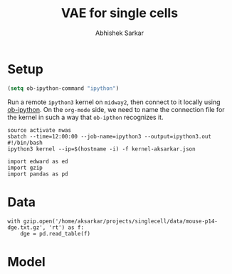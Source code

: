 #+TITLE: VAE for single cells
#+AUTHOR: Abhishek Sarkar
#+EMAIL: aksarkar@uchicago.edu
#+EXCLUDE_TAGS: noexport
#+HTML_CONTAINER: div
#+HTML_DOCTYPE: html-strict
#+LANGUAGE: en
#+OPTIONS: ':nil *:t -:t ::t <:t H:3 \n:nil ^:t arch:headline author:t
#+OPTIONS: broken-links:nil c:nil creator:nil d:(not "LOGBOOK") date:t e:t
#+OPTIONS: email:nil f:t inline:t num:t p:nil pri:nil prop:nil stat:t tags:t
#+OPTIONS: html-link-use-abs-url:nil html-postamble:auto html-preamble:t
#+OPTIONS: html-scripts:t html-style:t html5-fancy:nil tex:t
#+OPTIONS: tasks:t tex:t timestamp:t title:t toc:t todo:t |:t

* Setup

#+BEGIN_SRC emacs-lisp :results none
(setq ob-ipython-command "ipython")
#+END_SRC

Run a remote ~ipython3~ kernel on ~midway2~, then connect to it locally using
[[https://github.com/gregsexton/ob-ipython][ob-ipython]]. On the ~org-mode~ side, we need to name the connection file for the
kernel in such a way that ~ob-ipthon~ recognizes it.

#+BEGIN_SRC shell :results none
source activate nwas
sbatch --time=12:00:00 --job-name=ipython3 --output=ipython3.out
#!/bin/bash
ipython3 kernel --ip=$(hostname -i) -f kernel-aksarkar.json
#+END_SRC

#+BEGIN_SRC ipython :session kernel-aksarkar.json
  import edward as ed
  import gzip
  import pandas as pd
#+END_SRC

* Data

#+BEGIN_SRC ipython :session kernel-aksarkar.json
  with gzip.open('/home/aksarkar/projects/singlecell/data/mouse-p14-dge.txt.gz', 'rt') as f:
      dge = pd.read_table(f)
#+END_SRC

* Model

#+BEGIN_SRC 

#+END_SRC
